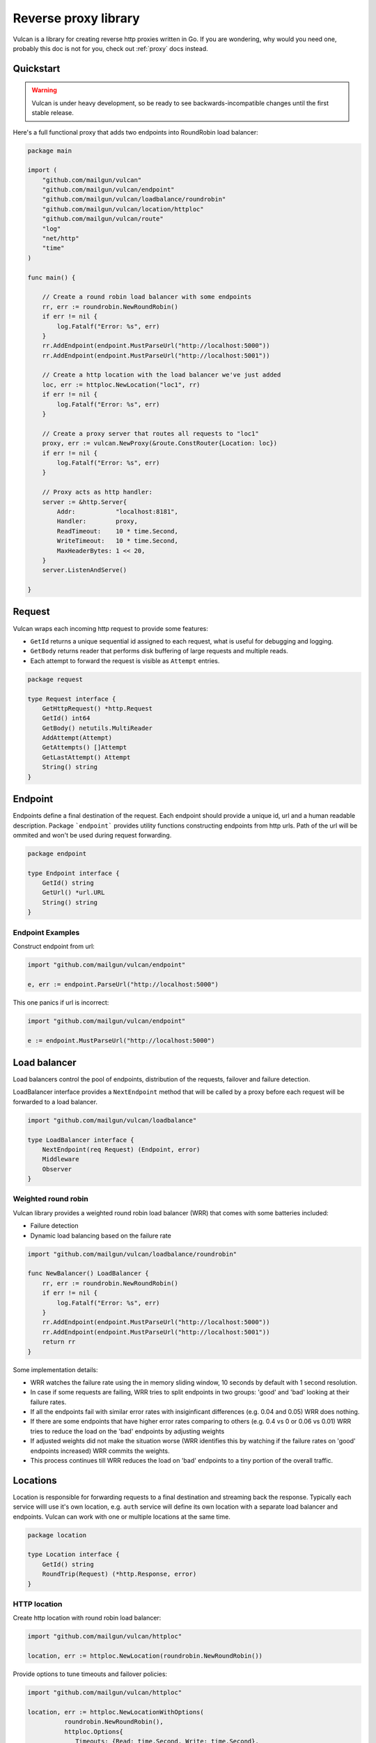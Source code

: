 .. _library:

Reverse proxy library
=====================

Vulcan is a library for creating reverse http proxies written in Go.  If you are wondering, why would you need one, probably this doc is not for you, check out :ref:`proxy` docs instead.

Quickstart
----------

.. warning:: Vulcan is under heavy development, so be ready to see backwards-incompatible changes until the first stable release.

Here's a full functional proxy that adds two endpoints into RoundRobin load balancer:

.. code-block:: go

  package main

  import (
      "github.com/mailgun/vulcan"
      "github.com/mailgun/vulcan/endpoint"
      "github.com/mailgun/vulcan/loadbalance/roundrobin"
      "github.com/mailgun/vulcan/location/httploc"
      "github.com/mailgun/vulcan/route"
      "log"
      "net/http"
      "time"
  )

  func main() {

      // Create a round robin load balancer with some endpoints
      rr, err := roundrobin.NewRoundRobin()
      if err != nil {
          log.Fatalf("Error: %s", err)
      }
      rr.AddEndpoint(endpoint.MustParseUrl("http://localhost:5000"))
      rr.AddEndpoint(endpoint.MustParseUrl("http://localhost:5001"))

      // Create a http location with the load balancer we've just added
      loc, err := httploc.NewLocation("loc1", rr)
      if err != nil {
          log.Fatalf("Error: %s", err)
      }

      // Create a proxy server that routes all requests to "loc1"
      proxy, err := vulcan.NewProxy(&route.ConstRouter{Location: loc})
      if err != nil {
          log.Fatalf("Error: %s", err)
      }

      // Proxy acts as http handler:
      server := &http.Server{
          Addr:           "localhost:8181",
          Handler:        proxy,
          ReadTimeout:    10 * time.Second,
          WriteTimeout:   10 * time.Second,
          MaxHeaderBytes: 1 << 20,
      }
      server.ListenAndServe()

  }


Request
-------

Vulcan wraps each incoming http request to provide some features:

* ``GetId`` returns a unique sequential id assigned to each request, what is useful for debugging and logging.
* ``GetBody`` returns reader that performs disk buffering of large requests and multiple reads.
* Each attempt to forward the request is visible as ``Attempt`` entries.

.. code-block:: go

 package request

 type Request interface {
     GetHttpRequest() *http.Request
     GetId() int64
     GetBody() netutils.MultiReader
     AddAttempt(Attempt)
     GetAttempts() []Attempt
     GetLastAttempt() Attempt
     String() string
 }


Endpoint
--------

Endpoints define a final destination of the request. Each endpoint should provide a unique id, url and a human readable description.
Package ```endpoint``` provides utility functions constructing endpoints from http urls. Path of the url will be ommited and won't be used during request forwarding.

.. code-block:: go

 package endpoint

 type Endpoint interface {
     GetId() string
     GetUrl() *url.URL
     String() string
 }

Endpoint Examples
~~~~~~~~~~~~~~~~~

Construct endpoint from url:

.. code-block:: go

 import "github.com/mailgun/vulcan/endpoint"

 e, err := endpoint.ParseUrl("http://localhost:5000")


This one panics if url is incorrect:

.. code-block:: go

 import "github.com/mailgun/vulcan/endpoint"

 e := endpoint.MustParseUrl("http://localhost:5000")


Load balancer
-------------

Load balancers control the pool of endpoints, distribution of the requests, failover and failure detection. 

LoadBalancer interface provides a ``NextEndpoint`` method that will be called by a proxy before each request will be forwarded to a load balancer.

.. code-block:: go

 import "github.com/mailgun/vulcan/loadbalance"

 type LoadBalancer interface {
     NextEndpoint(req Request) (Endpoint, error)
     Middleware
     Observer
 }

Weighted round robin
~~~~~~~~~~~~~~~~~~~~

Vulcan library provides a weighted round robin load balancer (WRR) that comes with some batteries included:

* Failure detection
* Dynamic load balancing based on the failure rate

.. code-block:: go

 import "github.com/mailgun/vulcan/loadbalance/roundrobin"

 func NewBalancer() LoadBalancer {
     rr, err := roundrobin.NewRoundRobin()
     if err != nil {
         log.Fatalf("Error: %s", err)
     }
     rr.AddEndpoint(endpoint.MustParseUrl("http://localhost:5000"))
     rr.AddEndpoint(endpoint.MustParseUrl("http://localhost:5001"))
     return rr
 }

Some implementation details:

* WRR watches the failure rate using the in memory sliding window, 10 seconds by default with 1 second resolution.
* In case if some requests are failing, WRR tries to split endpoints in two groups: 'good' and 'bad' looking at their failure rates.
* If all the endpoints fail with similar error rates with insiginficant differences (e.g. 0.04 and 0.05) WRR does nothing.
* If there are some endpoints that have higher error rates comparing to others (e.g. 0.4 vs 0 or 0.06 vs 0.01) WRR tries to reduce the load on the 'bad' endpoints by adjusting weights
* If adjusted weights did not make the situation worse (WRR identifies this by watching if the failure rates on 'good' endpoints increased) WRR commits the weights.
* This process continues till WRR reduces the load on 'bad' endpoints to a tiny portion of the overall traffic.


Locations
---------

Location is responsible for forwarding requests to a final destination and streaming back the response. 
Typically each service willl use it's own location, e.g. ``auth`` service will define its own location with a separate load balancer and endpoints.
Vulcan can work with one or multiple locations at the same time. 

.. code-block:: go

 package location

 type Location interface {
     GetId() string
     RoundTrip(Request) (*http.Response, error)
 }


HTTP location
~~~~~~~~~~~~~

Create http location with round robin load balancer:

.. code-block:: go

 import "github.com/mailgun/vulcan/httploc"

 location, err := httploc.NewLocation(roundrobin.NewRoundRobin())


Provide options to tune timeouts and failover policies:

.. code-block:: go

 import "github.com/mailgun/vulcan/httploc"

 location, err := httploc.NewLocationWithOptions(
           roundrobin.NewRoundRobin(), 
           httploc.Options{
              Timeouts: {Read: time.Second, Write: time.Second},
              ShouldFailover: failover.And(
                 failover.MaxAttempts(2), 
                 failover.OnErrors, 
                 failover.OnGets),
           })

HTTP location will round trip the HTTP request to a backend adding some headers with client information.


Router
------

Vulcan uses routers to match incoming request to a specific location and comes with a couple of routers for some common use-cases.

.. code-block:: go

 import "github.com/mailgun/vulcan/route"

 type Router interface {
     Route(req Request) (Location, error)
 }


Path router
~~~~~~~~~~~

Path router matches request URL's path against regular expression. It builds a single regular expression out of all expressions passed to it for efficient routing.

.. code-block:: go

 import "github.com/mailgun/vulcan/route/pathroute"

 router := pathroute.NewPathRouter()
 router.AddLocation("/auth", authLocation)
 router.AddLocation("/log", logsLocation)


Host router
~~~~~~~~~~~

This router composer helps to match request by hostname and uses inner routers to do further matching. 
This is useful in cases if one wants to implement classic Apache Vhosts routing, where each host defines independent routing rules.


.. code-block:: go

 import "github.com/mailgun/vulcan/route/hostroute"

 router := hostroute.NewHostRouter()
 router.SetRouter("www.example.com", websiteRouter)
 router.SetRouter("api.example.com", apiRouter)


Middleware
----------

Middlewares are allowed to observe, modify and intercept http requests and responses. Each middleware defines two methods, ``ProcessRequest`` and ``ProcessResponse``.

.. code-block:: go

 package middleware

 type Middleware interface {
     ProcessRequest(r Request) (*http.Response, error)
     ProcessResponse(r Request, a Attempt)
 }

* ``ProcessRequest`` is called before the request is going to be proxied to the endpoint selected by the load balancer. This function can modify or intercept request before it gets to a final destination.
* ``ProcessResponse`` is called after the response or error has been received from the final destination.



Middleware Chains
~~~~~~~~~~~~~~~~~

Middleware chains define an order in which middlewares will be executed. 
Each request passes through the sequence of middlewares calling ``ProcessRequest`` direct order. 
Once the request has been processed, response is passed through the same chain ``ProcessResponse`` in reverse order.

In case if middleware rejects the request, the request will be passed back through the middlewares that processed the request before.

Request passes auth and limiting middlewares
::
   | Request       | Response
   |               | 
 ┌─┼───────────────┼─┐
 │ │  Auth         │ │
 │ v               ^ │
 └─┼───────────────┼─┘
   │               │
 ┌─┼───────────────┼─┐
 │ │  Limiting     │ │ 
 │ v               ^ │ 
 └─┼───────────────┼─┘ 
   │               │   
 ┌─┼───────────────┼─┐
 │ │  Endpoint     │ │ 
 │ └────>───────>──┘ │ 
 └───────────────────┘ 


Request rejected by limiting middleware
::
   | Request       | Response
   |               | 
 ┌─┼───────────────┼─┐
 │ │  Auth         │ │ 
 │ v               ^ │ 
 └─┼───────────────┼─┘ 
   │               │   
 ┌─┼───────────────┼─┐
 │ │  Limiting     │ │ 
 │ └────>───────>──┘ │ 
 └───────────────────┘ 

 ┌───────────────────┐
 │    Caching        │ 
 │                   │ 
 └───────────────────┘ 

 ┌───────────────────┐
 │    Endpoint       │ 
 │                   │ 
 └───────────────────┘ 

In this case caching middleware and endpoint do not process the request.


Observers
---------

Unlinke middlewares, observers are not able to intercept or change any requests and will be called on every request to endpoint. 

Each location supports adding and removing observer to a chain. Observers are useful for metrics reporting, logging and other unobtrusive actions.

.. code-block:: go

 package middleware

 type Observer interface {
     ObserveRequest(r Request)
     ObserveResponse(r Request, a Attempt)
 }


Observers and middlewares call precedence
::
   | Request       | Response
   |               | 
 ┌─┼───────────────┼─┐
 │ │  Observer     │ │
 │ v  Chain        ^ │
 └─┼───────────────┼─┘
   │               │
 ┌─┼───────────────┼─┐
 │ │  Middleware   │ │ 
 │ v  Chain        ^ │ 
 └─┼───────────────┼─┘ 
   │               │   
 ┌─┼───────────────┼─┐
 │ │  Endpoint     │ │ 
 │ └────>───────>──┘ │ 
 └───────────────────┘ 

Precedence when middleware rejects request
::
   | Request       | Response
   |               | 
 ┌─┼───────────────┼─┐
 │ │  Observer     │ │ 
 │ v  Chain        ^ │ 
 └─┼───────────────┼─┘ 
   │               │   
 ┌─┼───────────────┼─┐
 │ │  Middlewares  │ │ 
 │ └────>───────>──┘ │ 
 └───────────────────┘ 

 ┌───────────────────┐
 │    Endpoint       │ 
 │                   │ 
 └───────────────────┘ 


Failover
--------

Failover forwards the request in case if backend failed to process the request. Each location can define it's own failover policy and there's no "one size fits all" approach and here's why:

Imagine you've set up a failover for all requests in case if backend did not respond to a request or dropped a connection. If your POST request activated some DB insert queries and hanged in the middle, the failover would trigger the same request and if you haven't used transactions or have been allocating some shared resources, that would happen again and again. That's why failover is usually safe when request is ``idempotent`` - can be repeated several times without errors.

Package ``failover`` provides some functions to construct a predicate that defines if this request should be retried

.. code-block:: go

 package failover

 type Predicate func(Request) bool

Failover on network errors only for get requests and limit the amount of attempts to 2:

.. code-block:: go

 import "github.com/mailgun/vulcan/failover"

 failover.And(
    failover.MaxAttempts(2), 
    failover.OnErrors, 
    failover.OnGets)


Limiter
-------

Limiters are implementations of the ``Middleware`` interface that ususally reject requests in case if clients exceed some rate or connection threshold.

.. code-block:: go

 package limit

 type Limiter interface {
     Middleware
 }


Mapper
~~~~~~

``MapperFn`` takes the request and returns token that will be limited, e.g. ``MapClientIp`` extracts client ip from the request, so the client ip will be rate limited.
One can define custom mappers to limit application specific properties, e.g. mapper returning account id from a request.

.. code-block:: go

 package limit

 type MapperFn func(r Request) (token string, amount int, err error)


Example of the client ip mapper

.. code-block:: go

 func MapClientIp(req Request) (string, int, error) {
     vals := strings.SplitN(req.GetHttpRequest().RemoteAddr, ":", 2)
     if len(vals[0]) == 0 {
         return "", -1, fmt.Errorf("Failed to parse client ip")
     }
     return vals[0], 1, nil
 }


Rate limiter
~~~~~~~~~~~~

Vulcan implements TokenBucket algorithm for a rate limiting that supports occasional controlled bursts but keeps the overall rate to a certain value.

.. code-block:: go

 import "github.com/mailgun/vulcan/limit/tokenbucket"

 limiter, err := tokenbucket.NewTokenLimiter(
          MapClientIp, Rate{Units: 1, Period: time.Second})


Limit client ip to 1 request per second with bursts up to 3 simultaneous requests:

.. code-block:: go

 import "github.com/mailgun/vulcan/limit/tokenbucket"

 l, err := NewTokenLimiterWithOptions(
         MapClientIp, Rate{Units: 1, Period: time.Second}, Options{Burst: 3})


Connection limiter
~~~~~~~~~~~~~~~~~~

Vulcan can limit the amount of simultaneous connections using `ConnectionLimiter`.

Limit the amount of simultaneous conections per IP to 10:

.. code-block:: go

 import "github.com/mailgun/vulcan/limit/connlimit"

 l, err := connlimit.NewConnectionLimiter(MapperClientIp, 10)

Metrics
-------

Vulcan watches the failure rate of the endpoint within a moving time window by comparing the amount of successful requests to a number of failed requests. 
This metric allows for activatation of failure recovery scenarios inside load balancers.

Calculates in memory failure rate of an endpoint

.. code-block:: go

 package metrics

 type FailRateGetter interface {
     GetRate() float64
     Observer
 }



